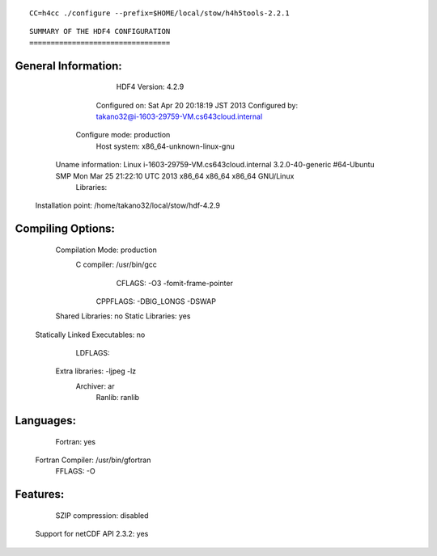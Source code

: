 ::

  CC=h4cc ./configure --prefix=$HOME/local/stow/h4h5tools-2.2.1


::

            SUMMARY OF THE HDF4 CONFIGURATION
            =================================

General Information:
-------------------
                   HDF4 Version: 4.2.9
                  Configured on: Sat Apr 20 20:18:19 JST 2013
                  Configured by: takano32@i-1603-29759-VM.cs643cloud.internal
                 Configure mode: production
                    Host system: x86_64-unknown-linux-gnu
              Uname information: Linux i-1603-29759-VM.cs643cloud.internal 3.2.0-40-generic #64-Ubuntu SMP Mon Mar 25 21:22:10 UTC 2013 x86_64 x86_64 x86_64 GNU/Linux
                      Libraries:
             Installation point: /home/takano32/local/stow/hdf-4.2.9

Compiling Options:
------------------
               Compilation Mode: production
                     C compiler: /usr/bin/gcc
                         CFLAGS:  -O3 -fomit-frame-pointer
                       CPPFLAGS:  -DBIG_LONGS -DSWAP
               Shared Libraries: no
               Static Libraries: yes
  Statically Linked Executables: no
                        LDFLAGS:
                Extra libraries: -ljpeg -lz
                       Archiver: ar
                         Ranlib: ranlib

Languages:
----------
                        Fortran: yes
               Fortran Compiler: /usr/bin/gfortran
                         FFLAGS:  -O

Features:
---------
               SZIP compression: disabled
   Support for netCDF API 2.3.2: yes

